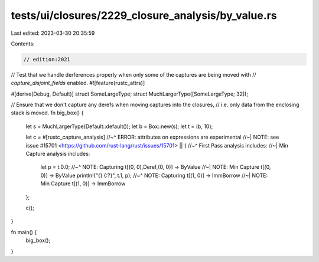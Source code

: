 tests/ui/closures/2229_closure_analysis/by_value.rs
===================================================

Last edited: 2023-03-30 20:35:59

Contents:

.. code-block:: rs

    // edition:2021

// Test that we handle derferences properly when only some of the captures are being moved with
// `capture_disjoint_fields` enabled.
#![feature(rustc_attrs)]

#[derive(Debug, Default)]
struct SomeLargeType;
struct MuchLargerType([SomeLargeType; 32]);

// Ensure that we don't capture any derefs when moving captures into the closures,
// i.e. only data from the enclosing stack is moved.
fn big_box() {
    let s = MuchLargerType(Default::default());
    let b = Box::new(s);
    let t = (b, 10);

    let c = #[rustc_capture_analysis]
    //~^ ERROR: attributes on expressions are experimental
    //~| NOTE: see issue #15701 <https://github.com/rust-lang/rust/issues/15701>
    || {
    //~^ First Pass analysis includes:
    //~| Min Capture analysis includes:
        let p = t.0.0;
        //~^ NOTE: Capturing t[(0, 0),Deref,(0, 0)] -> ByValue
        //~| NOTE: Min Capture t[(0, 0)] -> ByValue
        println!("{} {:?}", t.1, p);
        //~^ NOTE: Capturing t[(1, 0)] -> ImmBorrow
        //~| NOTE: Min Capture t[(1, 0)] -> ImmBorrow
    };

    c();
}

fn main() {
    big_box();
}


